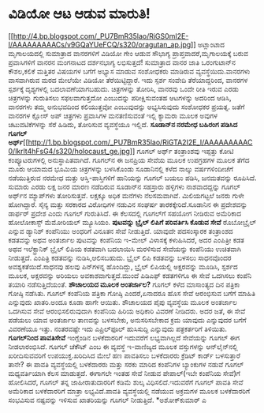 * ವಿಡಿಯೋ ಆಟ ಆಡುವ ಮಾರುತಿ!

[[http://4.bp.blogspot.com/_PU7BmR35lao/RiGS0mI2E-I/AAAAAAAAACs/v9GQaYUeFCQ/s1600-h/oragutan_ap.jpg][[[http://4.bp.blogspot.com/_PU7BmR35lao/RiGS0mI2E-I/AAAAAAAAACs/v9GQaYUeFCQ/s320/oragutan_ap.jpg]]]]
 ಅಟ್ಲಾಂಟಾದ ಮೃಗಾಲಯದಲ್ಲಿ ಸುಮಾತ್ರಾದ ವಾನರಗಳಿಗೆ ವಿಡಿಯೋ ಗೇಂ ಆಡುವ ಸೌಭಾಗ್ಯ
ಪ್ರಾಪ್ತವಾದರೆ,ಮೃಗಾಲಯಕ್ಕೆ ಬರುವ ಪ್ರವಾಸಿಗಳಿಗೆ ವಾನರನ ಮಂಗನಾಟದ ದರ್ಶನಭಾಗ್ಯ
ಲಭಿಸುತ್ತದೆ! ಸುಮಾತ್ರಾದ ವಾನರ ಜಾತಿ ಒರಂಗುಟಾನ್‌ನ ಕೌಶಲ,ಕಲಿಕೆ ಮತ್ತಿತರ ವಿಷಯಗಳ
ಬಗೆಗೆ ಅಭ್ಯಾಸ ಮಾಡುವ ಸಂಶೋಧಕರು ಮಾಡಿರುವ ವ್ಯವಸ್ಥೆಯಿದು.ವಾನರಗಳು ವಾಸವಾಗಿರುವ ಮರದ
ಮೇಲೆಯೇ ವಿಡಿಯೋ ತೆರೆಯಿಟ್ಟಿದ್ದಾರೆ. ಇದು ಸ್ಪರ್ಶ ಸಂವೇದಿ ತೆರೆಯಾದ್ದರಿಂದ, ವಾನರಗಳ
ಸ್ಪರ್ಶಕ್ಕೆ ದೃಶ್ಯಗಳಲ್ಲಿ ಬದಲಾವಣೆಯಾಗಬಹುದು. ಚಿತ್ರಗಳನ್ನು ತೋರಿಸಿ, ವಾನರವು ಒಂದೇ
ರೀತಿ ಇರುವ ಎರಡು ಚಿತ್ರಗಳನ್ನು ಗುರುತಿಸಲು ಸಫಲವಾಗುತ್ತದೋ ಎಂಬುದನ್ನು
ಪರೀಕ್ಷಿಸುವಂತಹ ಆಟಗಳನ್ನು ಅದರಿಂದ ಆಡಿಸಿ, ವಾನರಗಳು ತಮ್ಮ ಅನುಭವದಿಂದ ಕಲಿಯುತ್ತವೋ
ಎಂಬುವುದನ್ನು ಅಭ್ಯಸಿಸುವುದು ಸಂಶೋಧಕರ ಪ್ರಯತ್ನ. ಜತೆಗೆ ವಾನರಗಳ ಕ್ಲೋಸ್ ಅಪ್
ಚಿತ್ರಗಳು ಪ್ರವಾಸಿಗಳ ಮನತಣಿಸುವಂತೆ ಇಲ್ಲಿ ಕ್ಯಾಮರಾ ಮೂಲಕ ಅವುಗಳ ಚಟುವಟಿಕೆಗಳನ್ನು
ಸೆರೆ ಹಿಡಿದು, ತೋರಿಸುವ ವ್ಯವಸ್ಥೆಯೂ ಇಲ್ಲಿದೆ.
*ಸೂಡಾನ್‌ನ ನರಮೇಧ ಬಹಿರಂಗ ಪಡಿಸಿದ ಗೂಗಲ್
ಅರ್ಥ್*[[http://1.bp.blogspot.com/_PU7BmR35lao/RiGTA2I2E_I/AAAAAAAAAC0/lkrlt4hFsG4/s1600-h/holocaust_ge.jpg][[[http://1.bp.blogspot.com/_PU7BmR35lao/RiGTA2I2E_I/AAAAAAAAAC0/lkrlt4hFsG4/s320/holocaust_ge.jpg]]]]
 ಗೂಗಲ್ ಅರ್ಥ್ ತಂತ್ರಾಂಶವು ಇಪ್ಪತ್ತು ಕೋಟಿ ಕಂಪ್ಯೂಟರುಗಳಲ್ಲಿ ಅನುಸ್ಥಾಪಿತವಾಗಿದೆ.
ಗೂಗಲ್‌ನ ಈ ಜನಪ್ರಿಯ ಸೇವೆಯ ಮೂಲಕ ಉಪಗ್ರಹಗಳ ಮೂಲಕ ತೆಗೆದ ಮೂರು ಆಯಾಮದ ಭೂಮಿಯ
ಚಿತ್ರಗಳನ್ನು ಬಳಸಿಕೊಂಡು ಸೂಡಾನಿನಲ್ಲಿ ಕಳೆದ ನಾಲ್ಕು ವರ್ಷಗಳಿಂದೀಚೆಗೆ
ನಡೆಯುತ್ತಿರುವ ನರಮೇಧ ಮತ್ತು ಆಸ್ತಿ-ಪಾಸ್ತಿಗಳಿಗೆ ಹಾನಿಯನ್ನು ಗೂಗಲ್ ಬಯಲು ಪಡಿಸಿ,
ಜನಮತವನ್ನು ರೂಪಿಸಿದೆ. ಸುಮಾರು ಎರಡು ಲಕ್ಷ ಜನರ ಮಾರಣ ನಡೆದಿರುವ ಸೂಡಾನ್‌ನ ಸಹಸ್ರಾರು
ಹಳ್ಳಿಗಳು ನಾಶವಾದದ್ದನ್ನು ಗೂಗಲ್ ಅರ್ಥ್‌ನ ಮ್ಯಾಪ್‌ಗಳು ತೋರಿಸುತ್ತವೆ. ಲಕ್ಷಕ್ಕೂ
ಅಧಿಕ ಮನೆಗಳು ನೆಲಸಮವಾಗಿವೆ. ಮಿಲಿಯಗಟ್ಟಲೆ ಜನರು ಗುಳೇ ಹೋಗಿದ್ದಾರೆ. ಸೈನ್ಯ ಮತ್ತು
ಸರಕಾರದ ವಿರೋಧಿಗಳ ನಡುವಿನ ಸಂಘರ್ಷ ತಾರಕಕ್ಕೇರಿದೆ.ಸೂಡಾನಿನ ಈ ಪ್ರದೇಶವನ್ನು
ಡಾರ್ಫರ್‍ ಪ್ರದೇಶ ಎಂದು ಗೂಗಲ್ ಗುರುತಿಸಿದೆ. ಈ ಕೆಲಸದಲ್ಲಿ ಗೂಗಲ್‌ಗೆ ಸಹಯೋಗ
ನೀಡಿರುವ ಅಮೆರಿಕಾದ ಹೋಲೋಕಾಸ್ಟ್ ಮೆಮೋರಿಯಲ್ ಮ್ಯೂಸಿಯಂ.
*ಪುಟವನ್ನು ಬ್ರೈಲ್ ಲಿಪಿಗೆ ಪರಿವರ್ತಿಸಿ ಕೊಡುವ ಸೇವೆ*
 ರೊಬೋಬ್ರೈಲ್ ಎನ್ನುವ ಡ್ಯಾನಿಶ್ ಕಂಪೆನಿಯು ಅಂಧರಿಗೆ ವಿನೂತನ ಸೇವೆ ನೀಡುತ್ತಿದೆ.
ಯಾವುದೇ ಪದಸಂಸ್ಕಾರಕ ತಂತ್ರಾಂಶದ ಕಡತವನ್ನು ಅಥವ ಅಂತರ್ಜಾಲ ಪುಟವನ್ನು ಕಂಪೆನಿಯ
ಇ-ಮೇಲ್ ವಿಳಾಸಕ್ಕೆ ಕಳುಹಿಸಿದರೆ, ಅದರ ಎಂಪಿತ್ರೀ ಕಡತ ಅಥವ ಇಲೆಕ್ಟ್ರಾನಿಕ್ ಬ್ರೈಲ್
ಲಿಪಿಯ ಕಡತವಾಗಿ ಬದಲಾಯಿಸಿ ಮರಳಿಸುವ ಸೇವೆಯನ್ನು ಕಂಪೆನಿಯು ಉಚಿತವಾಗಿ ನೀಡುತ್ತದೆ.
ಎಂಪಿತ್ರಿ ಕಡತವನ್ನು ನುಡಿಸಿ,ಆಲಿಸಬಹುದು. ಬ್ರೈಲ್ ಲಿಪಿ ಕಡತವನ್ನು ಬಳಸಲು ಸಾಧನವೊಂದರ
ಅವಶ್ಯಕತೆಯಿದೆ.ಸಾಧನವು ಹಲವು ಪಿನ್‌ಗಳನ್ನ ಹೊಂದಿದ್ದು, ಬ್ರೈಲ್ ಲಿಪಿಯಲ್ಲಿ
ಅಕ್ಷರವನ್ನು ಮೂಡಿಸಿ, ಸ್ಪರ್ಶದ ಮೂಲಕ, ಅಕ್ಷರವನ್ನು ಅರಿಯಲು ಅವಕಾಶವಾಗುತ್ತದೆ.ಮುಂದೆ
ಪಿಡಿಎಫ್ ಕಡತಗಳಿಗೂ ಈ ಸೇವೆ ಒದಗಿಸಲು ಕಂಪೆನಿ ತಯಾರಿ ನಡೆಸುತ್ತಿದೆಯಂತೆ.
*ಶೌಚಾಲಯದ ಮೂಲಕ ಅಂತರ್ಜಾಲ?*
 ಗೂಗಲ್ ಕಳೆದ ಮಾಸಾಂತ್ಯದ ದಿನ ಪತ್ರಿಕಾ ಗೋಷ್ಠಿ ನಡೆಸಿತು. ಗೂಗಲ್ ಕಂಪೆನಿಯ ಪತ್ರಿಕಾ
ಗೋಷ್ಠಿ ಎಂದರೆ,ಏನಾದರೂ ಹೊಸ ಸೇವೆ ಆರಂಭಿಸುವ ಬಗೆಗೆ ಮಾಹಿತಿ ಎನ್ನುವುದು ಖಾತರಿ.ಅಂದೂ
ಕೂಡಾ ಹಾಗೇ ಆಯಿತು. ಶೌಚಾಲಯದ ಪೈಪು ವ್ಯವಸ್ಥೆಯ ಮೂಲಕ ಅಂತರ್ಜಾಲ ಒದಗಿಸುವ ಸೇವೆ
ಆರಂಭಿಸಲಿರುವುದಾಗಿ ಕಂಪೆನಿಯ ಹಿರಿಯ ಅಧಿಕಾರಿ ವಿವರಣೆ ನೀಡಿದರು. ಅದರ ಜತೆ, ಈ ಸೇವೆ
ಪಡೆಯಲು ಯಾವ ಅಂತರ್ಜಾಲ ತಾಣವನ್ನು ಬಳಸಬೇಕು, ಅನುಸರಿಸಬೇಕಾದ ಕ್ರಮ ಯಾವುದು ಎನ್ನುವುದರ
ಬಗೆಗೆ ವಿವರಣೆಯೂ ಇತ್ತು. ನಂತರವಷ್ಟೇ ಇದು ಎಪ್ರಿಲ್‌ಫೂಲ್ ಹುಸಿಸುದ್ದಿ ಎನ್ನುವುದು
ಪತ್ರಕರ್ತರಿಗೆ ತಿಳಿಯಿತು.
*ಗೂಗಲ್‌ನಿಂದ ಪಾವತಿಸೇವೆ*
 ಇಂಗ್ಲೆಂಡಿನ ಬಳಕೆದಾರರಿಗೆ ಇದುವರೆಗೆ ಲಭ್ಯವಾಗಿಲ್ಲದೆ ಸೇವೆಯನ್ನು ಗೂಗಲ್ ಈಗ
ನೀಡಲಾರಂಭಿಸಿದೆ. ಗೂಗಲ್ ಚೆಕೌಟ್ ಎಂಬ ಈ ವ್ಯವಸ್ಥೆ ಇ-ವಾಣಿಜ್ಯದ ಮೂಲಕ ವಸ್ತುಗಳನ್ನು
ಆನ್‌ಲೈನ್‌ನಲ್ಲಿ ಖರೀದಿಸುವವರಿಗೆ ಉಪಯುಕ್ತ.ಖರಿದಿಸಿದ ಮೇಲೆ ಹಣ ಪಾವತಿಸಲು ಬಳಕೆದಾರರು
ಕ್ರೆಡಿಟ್ ಕಾರ್ಡ್ ಬಳಸುತ್ತಾರೆ ತಾನೇ? ಈ ಪಾವತಿ ವ್ಯವಸ್ಥೆಯಲ್ಲಿ ಬಳಕೆದಾರರು ಮತ್ತು
ಸರಕು ಮಾರಿದ ಕಂಪೆನಿಗಳ ಬ್ಯಾಂಕುಗಳ ನಡುವೆ ಗೂಗಲ್ ಮಧ್ಯವರ್ತಿಯಾಗಿ ಕೆಲಸ ಮಾಡುತ್ತದೆ.
ಈಗಾಗಲೇ ಇಂತಹ ಸೇವೆ ನೀಡುವ ಪೇಪಾಲ್(ಇಬೇ ಕಂಪೆನಿಯ ಸೇವೆ)ಗೆ ಹೋಲಿಸಿದರೆ, ಗೂಗಲ್ ತನ್ನ
ಜಾಹೀರಾತುದಾರರಿಗೆ ಕಡಿಮೆ ಶುಲ್ಕ ವಿಧಿಸಲಿದೆ.ಇದುವರೆಗೆ ಗೂಗಲ್ ಪಾವತಿ ಸೇವೆ ಅಮೆರಿಕಾದ
ಬಳಕೆದಾರರಿಗೆ ಮಾತ್ರಾ ಲಭ್ಯವಿದೆ.ಪಾವತಿ ವ್ಯವಸ್ಥೆಯಲ್ಲಿ ನಡೆಯುವ ಅಕ್ರಮಗಳ ಮೂಲಕ
ಬಳಕೆದಾರರಿಗೆ ಸಂಭವಿಸುವ ನಷ್ಟವನ್ನು ಇಳಿಸುವ ಖಾತರಿಯನ್ನು ಗೂಗಲ್ ನೀಡುತ್ತಿದೆ.
*ಅಶೋಕ್‌ಕುಮಾರ್‍ ಎ
